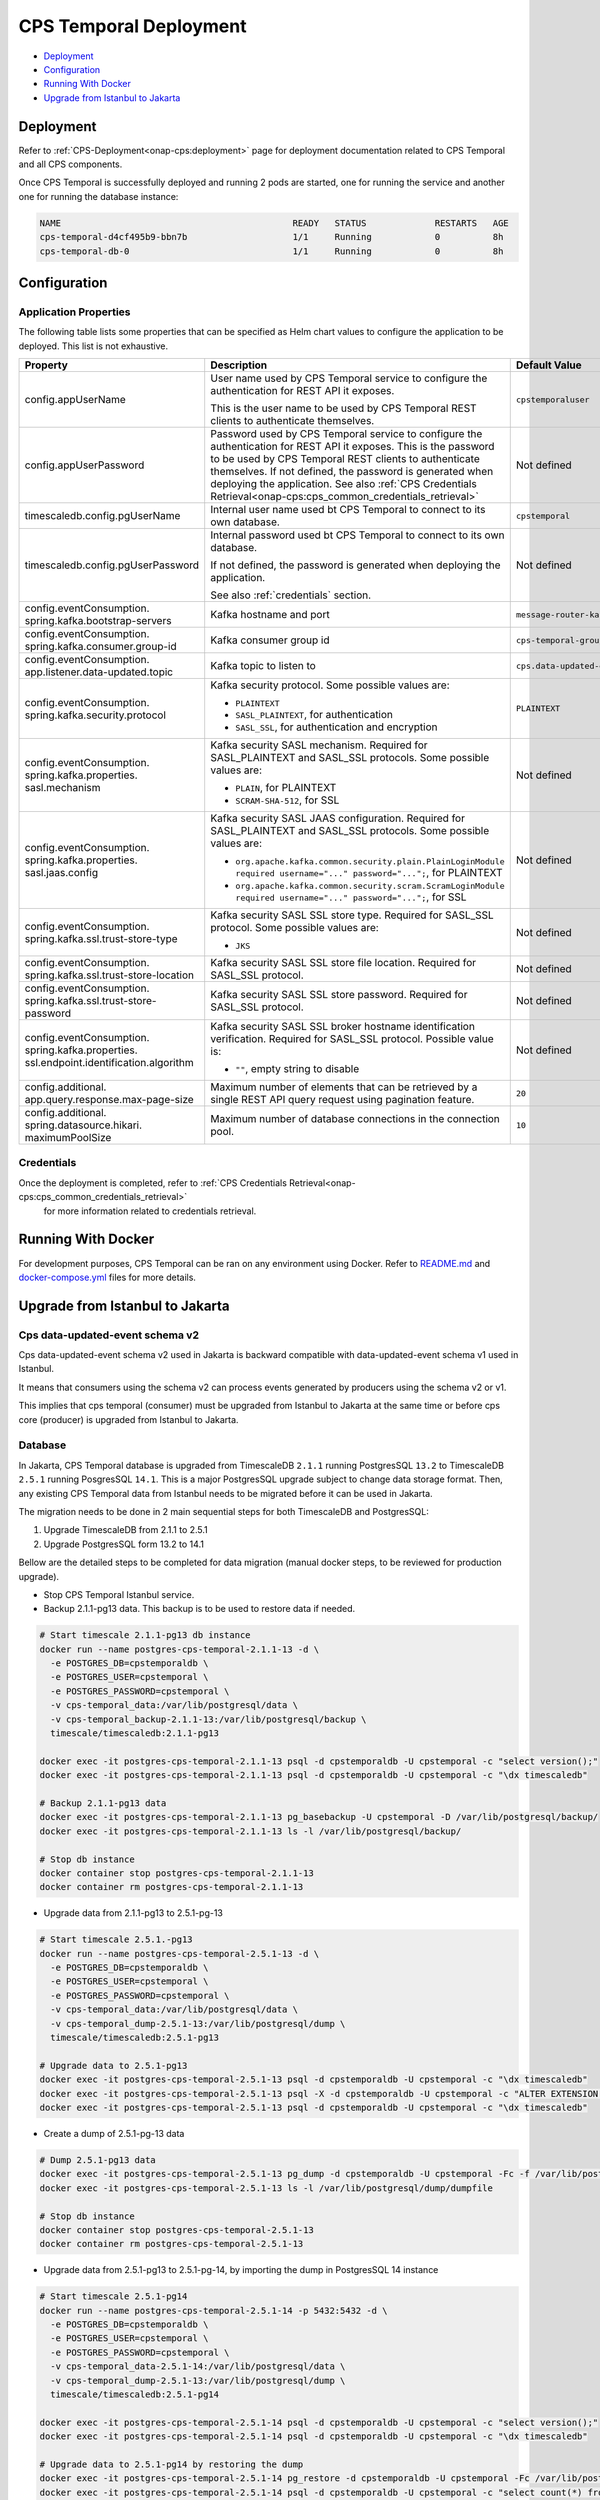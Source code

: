 .. This work is licensed under a
.. Creative Commons Attribution 4.0 International License.
.. http://creativecommons.org/licenses/by/4.0
..
.. Copyright (C) 2021-2022 Bell Canada
.. Modifications Copyright (C) 2021 Nordix Foundation

=======================
CPS Temporal Deployment
=======================

* Deployment_
* Configuration_
* `Running With Docker`_
* `Upgrade from Istanbul to Jakarta`_

Deployment
==========

Refer to :ref:`CPS-Deployment<onap-cps:deployment>`
page for deployment documentation related to CPS Temporal and all CPS components.

Once CPS Temporal is successfully deployed and running 2 pods are started,
one for running the service and another one for running the database instance:

.. code:: text

    NAME                                            READY   STATUS             RESTARTS   AGE
    cps-temporal-d4cf495b9-bbn7b                    1/1     Running            0          8h
    cps-temporal-db-0                               1/1     Running            0          8h

Configuration
=============

Application Properties
----------------------

The following table lists some properties that can be specified as Helm chart
values to configure the application to be deployed. This list is not
exhaustive.

+---------------------------------------+---------------------------------------------------------------------------------------------------------+-------------------------------+
| Property                              | Description                                                                                             | Default Value                 |
+=======================================+=========================================================================================================+===============================+
| config.appUserName                    | User name used by CPS Temporal service to configure the authentication for REST API it exposes.         | ``cpstemporaluser``           |
|                                       |                                                                                                         |                               |
|                                       | This is the user name to be used by CPS Temporal REST clients to authenticate themselves.               |                               |
+---------------------------------------+---------------------------------------------------------------------------------------------------------+-------------------------------+
| config.appUserPassword                | Password used by CPS Temporal service to configure the authentication for REST API it exposes.          | Not defined                   |
|                                       | This is the password to be used by CPS Temporal REST clients to authenticate themselves.                |                               |
|                                       | If not defined, the password is generated when deploying the application.                               |                               |
|                                       | See also :ref:`CPS Credentials Retrieval<onap-cps:cps_common_credentials_retrieval>`                    |                               |
+---------------------------------------+---------------------------------------------------------------------------------------------------------+-------------------------------+
| timescaledb.config.pgUserName         | Internal user name used bt CPS Temporal to connect to its own database.                                 | ``cpstemporal``               |
+---------------------------------------+---------------------------------------------------------------------------------------------------------+-------------------------------+
| timescaledb.config.pgUserPassword     | Internal password used bt CPS Temporal to connect to its own database.                                  | Not defined                   |
|                                       |                                                                                                         |                               |
|                                       | If not defined, the password is generated when deploying the application.                               |                               |
|                                       |                                                                                                         |                               |
|                                       | See also :ref:`credentials` section.                                                                    |                               |
+---------------------------------------+---------------------------------------------------------------------------------------------------------+-------------------------------+
| config.eventConsumption.              | Kafka hostname and port                                                                                 | ``message-router-kafka:9092`` |
| spring.kafka.bootstrap-servers        |                                                                                                         |                               |
+---------------------------------------+---------------------------------------------------------------------------------------------------------+-------------------------------+
| config.eventConsumption.              | Kafka consumer group id                                                                                 | ``cps-temporal-group``        |
| spring.kafka.consumer.group-id        |                                                                                                         |                               |
+---------------------------------------+---------------------------------------------------------------------------------------------------------+-------------------------------+
| config.eventConsumption.              | Kafka topic to listen to                                                                                | ``cps.data-updated-events``   |
| app.listener.data-updated.topic       |                                                                                                         |                               |
+---------------------------------------+---------------------------------------------------------------------------------------------------------+-------------------------------+
| config.eventConsumption.              | Kafka security protocol.                                                                                | ``PLAINTEXT``                 |
| spring.kafka.security.protocol        | Some possible values are:                                                                               |                               |
|                                       |                                                                                                         |                               |
|                                       | * ``PLAINTEXT``                                                                                         |                               |
|                                       | * ``SASL_PLAINTEXT``, for authentication                                                                |                               |
|                                       | * ``SASL_SSL``, for authentication and encryption                                                       |                               |
+---------------------------------------+---------------------------------------------------------------------------------------------------------+-------------------------------+
| config.eventConsumption.              | Kafka security SASL mechanism. Required for SASL_PLAINTEXT and SASL_SSL protocols.                      | Not defined                   |
| spring.kafka.properties.              | Some possible values are:                                                                               |                               |
| sasl.mechanism                        |                                                                                                         |                               |
|                                       | * ``PLAIN``, for PLAINTEXT                                                                              |                               |
|                                       | * ``SCRAM-SHA-512``, for SSL                                                                            |                               |
+---------------------------------------+---------------------------------------------------------------------------------------------------------+-------------------------------+
| config.eventConsumption.              | Kafka security SASL JAAS configuration. Required for SASL_PLAINTEXT and SASL_SSL protocols.             | Not defined                   |
| spring.kafka.properties.              | Some possible values are:                                                                               |                               |
| sasl.jaas.config                      |                                                                                                         |                               |
|                                       | * ``org.apache.kafka.common.security.plain.PlainLoginModule required username="..." password="...";``,  |                               |
|                                       |   for PLAINTEXT                                                                                         |                               |
|                                       | * ``org.apache.kafka.common.security.scram.ScramLoginModule required username="..." password="...";``,  |                               |
|                                       |   for SSL                                                                                               |                               |
+---------------------------------------+---------------------------------------------------------------------------------------------------------+-------------------------------+
| config.eventConsumption.              | Kafka security SASL SSL store type. Required for SASL_SSL protocol.                                     | Not defined                   |
| spring.kafka.ssl.trust-store-type     | Some possible values are:                                                                               |                               |
|                                       |                                                                                                         |                               |
|                                       | * ``JKS``                                                                                               |                               |
+---------------------------------------+---------------------------------------------------------------------------------------------------------+-------------------------------+
| config.eventConsumption.              | Kafka security SASL SSL store file location. Required for SASL_SSL protocol.                            | Not defined                   |
| spring.kafka.ssl.trust-store-location |                                                                                                         |                               |
+---------------------------------------+---------------------------------------------------------------------------------------------------------+-------------------------------+
| config.eventConsumption.              | Kafka security SASL SSL store password. Required for SASL_SSL protocol.                                 | Not defined                   |
| spring.kafka.ssl.trust-store-password |                                                                                                         |                               |
+---------------------------------------+---------------------------------------------------------------------------------------------------------+-------------------------------+
| config.eventConsumption.              | Kafka security SASL SSL broker hostname identification verification. Required for SASL_SSL protocol.    | Not defined                   |
| spring.kafka.properties.              | Possible value is:                                                                                      |                               |
| ssl.endpoint.identification.algorithm |                                                                                                         |                               |
|                                       | * ``""``, empty string to disable                                                                       |                               |
+---------------------------------------+---------------------------------------------------------------------------------------------------------+-------------------------------+
| config.additional.                    | Maximum number of elements that can be retrieved by a single REST API query request                     | ``20``                        |
| app.query.response.max-page-size      | using pagination feature.                                                                               |                               |
+---------------------------------------+---------------------------------------------------------------------------------------------------------+-------------------------------+
| config.additional.                    | Maximum number of database connections in the connection pool.                                          | ``10``                        |
| spring.datasource.hikari.             |                                                                                                         |                               |
| maximumPoolSize                       |                                                                                                         |                               |
+---------------------------------------+---------------------------------------------------------------------------------------------------------+-------------------------------+

.. _credentials:

Credentials
-----------

Once the deployment is completed, refer to :ref:`CPS Credentials Retrieval<onap-cps:cps_common_credentials_retrieval>`
 for more information related to credentials retrieval.

Running With Docker
===================

For development purposes, CPS Temporal can be ran on any environment using
Docker. Refer to `README.md <https://github.com/onap/cps-cps-temporal/blob/jakarta/README.md>`_
and `docker-compose.yml <https://github.com/onap/cps-cps-temporal/blob/jakarta/docker-compose.yml>`_
files for more details.

Upgrade from Istanbul to Jakarta
================================

Cps data-updated-event schema v2
--------------------------------

Cps data-updated-event schema v2 used in Jakarta is backward compatible with data-updated-event schema v1 used in Istanbul.

It means that consumers using the schema v2 can process events generated by producers using the schema v2 or v1.

This implies that cps temporal (consumer) must be upgraded from Istanbul to Jakarta at the same time or before cps core (producer) is upgraded from Istanbul to Jakarta.

Database
--------

In Jakarta, CPS Temporal database is upgraded from TimescaleDB ``2.1.1`` running PostgresSQL ``13.2`` to
TimescaleDB ``2.5.1`` running PosgresSQL ``14.1``. This is a major PostgresSQL upgrade subject to change data storage
format. Then, any existing CPS Temporal data from Istanbul needs to be migrated before it can be used in Jakarta.

The migration needs to be done in 2 main sequential steps for both TimescaleDB and PostgresSQL:

#. Upgrade TimescaleDB from 2.1.1 to 2.5.1
#. Upgrade PostgresSQL form 13.2 to 14.1

Bellow are the detailed steps to be completed for data migration (manual docker steps, to be reviewed for
production upgrade).

* Stop CPS Temporal Istanbul service.

* Backup 2.1.1-pg13 data. This backup is to be used to restore data if needed.

.. code:: text

    # Start timescale 2.1.1-pg13 db instance
    docker run --name postgres-cps-temporal-2.1.1-13 -d \
      -e POSTGRES_DB=cpstemporaldb \
      -e POSTGRES_USER=cpstemporal \
      -e POSTGRES_PASSWORD=cpstemporal \
      -v cps-temporal_data:/var/lib/postgresql/data \
      -v cps-temporal_backup-2.1.1-13:/var/lib/postgresql/backup \
      timescale/timescaledb:2.1.1-pg13

    docker exec -it postgres-cps-temporal-2.1.1-13 psql -d cpstemporaldb -U cpstemporal -c "select version();"
    docker exec -it postgres-cps-temporal-2.1.1-13 psql -d cpstemporaldb -U cpstemporal -c "\dx timescaledb"

    # Backup 2.1.1-pg13 data
    docker exec -it postgres-cps-temporal-2.1.1-13 pg_basebackup -U cpstemporal -D /var/lib/postgresql/backup/
    docker exec -it postgres-cps-temporal-2.1.1-13 ls -l /var/lib/postgresql/backup/

    # Stop db instance
    docker container stop postgres-cps-temporal-2.1.1-13
    docker container rm postgres-cps-temporal-2.1.1-13

* Upgrade data from 2.1.1-pg13 to 2.5.1-pg-13

.. code:: text

    # Start timescale 2.5.1.-pg13
    docker run --name postgres-cps-temporal-2.5.1-13 -d \
      -e POSTGRES_DB=cpstemporaldb \
      -e POSTGRES_USER=cpstemporal \
      -e POSTGRES_PASSWORD=cpstemporal \
      -v cps-temporal_data:/var/lib/postgresql/data \
      -v cps-temporal_dump-2.5.1-13:/var/lib/postgresql/dump \
      timescale/timescaledb:2.5.1-pg13

    # Upgrade data to 2.5.1-pg13
    docker exec -it postgres-cps-temporal-2.5.1-13 psql -d cpstemporaldb -U cpstemporal -c "\dx timescaledb"
    docker exec -it postgres-cps-temporal-2.5.1-13 psql -X -d cpstemporaldb -U cpstemporal -c "ALTER EXTENSION timescaledb UPDATE;"
    docker exec -it postgres-cps-temporal-2.5.1-13 psql -d cpstemporaldb -U cpstemporal -c "\dx timescaledb"

* Create a dump of 2.5.1-pg-13 data

.. code:: text

    # Dump 2.5.1-pg13 data
    docker exec -it postgres-cps-temporal-2.5.1-13 pg_dump -d cpstemporaldb -U cpstemporal -Fc -f /var/lib/postgresql/dump/dumpfile
    docker exec -it postgres-cps-temporal-2.5.1-13 ls -l /var/lib/postgresql/dump/dumpfile

    # Stop db instance
    docker container stop postgres-cps-temporal-2.5.1-13
    docker container rm postgres-cps-temporal-2.5.1-13

* Upgrade data from 2.5.1-pg13 to 2.5.1-pg-14, by importing the dump in PostgresSQL 14 instance

.. code:: text

    # Start timescale 2.5.1-pg14
    docker run --name postgres-cps-temporal-2.5.1-14 -p 5432:5432 -d \
      -e POSTGRES_DB=cpstemporaldb \
      -e POSTGRES_USER=cpstemporal \
      -e POSTGRES_PASSWORD=cpstemporal \
      -v cps-temporal_data-2.5.1-14:/var/lib/postgresql/data \
      -v cps-temporal_dump-2.5.1-13:/var/lib/postgresql/dump \
      timescale/timescaledb:2.5.1-pg14

    docker exec -it postgres-cps-temporal-2.5.1-14 psql -d cpstemporaldb -U cpstemporal -c "select version();"
    docker exec -it postgres-cps-temporal-2.5.1-14 psql -d cpstemporaldb -U cpstemporal -c "\dx timescaledb"

    # Upgrade data to 2.5.1-pg14 by restoring the dump
    docker exec -it postgres-cps-temporal-2.5.1-14 pg_restore -d cpstemporaldb -U cpstemporal -Fc /var/lib/postgresql/dump/dumpfile
    docker exec -it postgres-cps-temporal-2.5.1-14 psql -d cpstemporaldb -U cpstemporal -c "select count(*) from network_data;"

    # Stop db instances
    docker container stop postgres-cps-temporal-2.5.1-14
    docker container rm postgres-cps-temporal-2.5.1-14

* Copy 2.5.1-pg14 data to data volume

.. code:: text

    # Start busybox
    docker run -it --rm \
      -v cps-temporal_data:/data \
      -v cps-temporal_data-2.5.1-14:/data-2.5.1-14 \
      busybox:1.34.1

    # Run commands in busybox
    rm -rf /data/*
    cp -rp /data-2.5.1-14/* /data
    diff -r /data /data-2.5.1-14
    exit

* Start Cps Temporal Jakarta service

* Cleanup volumes that are not needed anymore

For more details about TimescaleDB and PostgresSQL upgrades, refer to:

* `Updating TimescaleDB versions <https://docs.timescale.com/timescaledb/latest/how-to-guides/update-timescaledb/>`_
* `Upgrading a PostgreSQL Cluster <https://www.postgresql.org/docs/14/upgrading.html>`_
